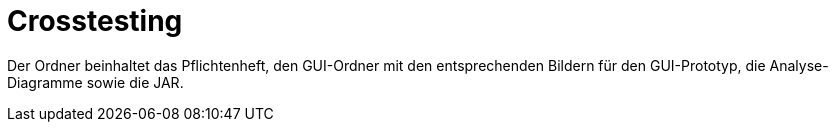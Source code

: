 = Crosstesting

Der Ordner beinhaltet das Pflichtenheft, den GUI-Ordner mit den entsprechenden Bildern für den GUI-Prototyp, die Analyse-Diagramme sowie die JAR.
